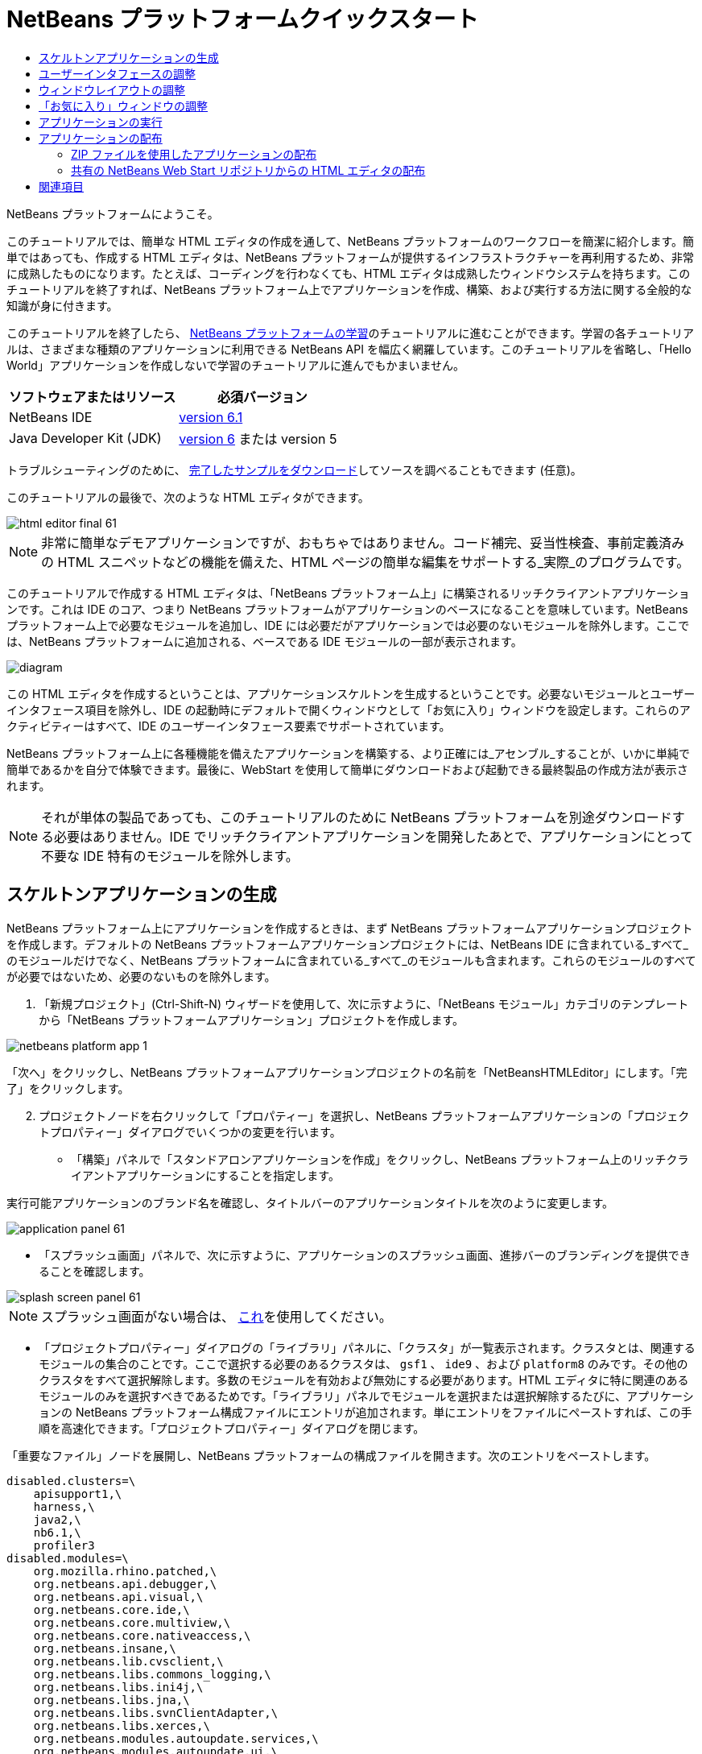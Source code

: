 // 
//     Licensed to the Apache Software Foundation (ASF) under one
//     or more contributor license agreements.  See the NOTICE file
//     distributed with this work for additional information
//     regarding copyright ownership.  The ASF licenses this file
//     to you under the Apache License, Version 2.0 (the
//     "License"); you may not use this file except in compliance
//     with the License.  You may obtain a copy of the License at
// 
//       http://www.apache.org/licenses/LICENSE-2.0
// 
//     Unless required by applicable law or agreed to in writing,
//     software distributed under the License is distributed on an
//     "AS IS" BASIS, WITHOUT WARRANTIES OR CONDITIONS OF ANY
//     KIND, either express or implied.  See the License for the
//     specific language governing permissions and limitations
//     under the License.
//

= NetBeans プラットフォームクイックスタート
:jbake-type: platform-tutorial
:jbake-tags: tutorials 
:jbake-status: published
:syntax: true
:source-highlighter: pygments
:toc: left
:toc-title:
:icons: font
:experimental:
:description: NetBeans プラットフォームクイックスタート - Apache NetBeans
:keywords: Apache NetBeans Platform, Platform Tutorials, NetBeans プラットフォームクイックスタート

NetBeans プラットフォームにようこそ。

このチュートリアルでは、簡単な HTML エディタの作成を通して、NetBeans プラットフォームのワークフローを簡潔に紹介します。簡単ではあっても、作成する HTML エディタは、NetBeans プラットフォームが提供するインフラストラクチャーを再利用するため、非常に成熟したものになります。たとえば、コーディングを行わなくても、HTML エディタは成熟したウィンドウシステムを持ちます。このチュートリアルを終了すれば、NetBeans プラットフォーム上でアプリケーションを作成、構築、および実行する方法に関する全般的な知識が身に付きます。

このチュートリアルを終了したら、 link:https://netbeans.apache.org/kb/docs/platform.html[NetBeans プラットフォームの学習]のチュートリアルに進むことができます。学習の各チュートリアルは、さまざまな種類のアプリケーションに利用できる NetBeans API を幅広く網羅しています。このチュートリアルを省略し、「Hello World」アプリケーションを作成しないで学習のチュートリアルに進んでもかまいません。






|===
|ソフトウェアまたはリソース |必須バージョン 

|NetBeans IDE | link:https://netbeans.apache.org/download/index.html[version 6.1] 

|Java Developer Kit (JDK) | link:https://www.oracle.com/technetwork/java/javase/downloads/index.html[version 6] または
version 5 
|===

トラブルシューティングのために、 link:http://plugins.netbeans.org/PluginPortal/faces/PluginDetailPage.jsp?pluginid=6635[完了したサンプルをダウンロード]してソースを調べることもできます (任意)。

このチュートリアルの最後で、次のような HTML エディタができます。


image::images/html_editor_final-61.png[]

NOTE: 非常に簡単なデモアプリケーションですが、おもちゃではありません。コード補完、妥当性検査、事前定義済みの HTML スニペットなどの機能を備えた、HTML ページの簡単な編集をサポートする_実際_のプログラムです。

このチュートリアルで作成する HTML エディタは、「NetBeans プラットフォーム上」に構築されるリッチクライアントアプリケーションです。これは IDE のコア、つまり NetBeans プラットフォームがアプリケーションのベースになることを意味しています。NetBeans プラットフォーム上で必要なモジュールを追加し、IDE には必要だがアプリケーションでは必要のないモジュールを除外します。ここでは、NetBeans プラットフォームに追加される、ベースである IDE モジュールの一部が表示されます。


image::images/diagram.png[]

この HTML エディタを作成するということは、アプリケーションスケルトンを生成するということです。必要ないモジュールとユーザーインタフェース項目を除外し、IDE の起動時にデフォルトで開くウィンドウとして「お気に入り」ウィンドウを設定します。これらのアクティビティーはすべて、IDE のユーザーインタフェース要素でサポートされています。

NetBeans プラットフォーム上に各種機能を備えたアプリケーションを構築する、より正確には_アセンブル_することが、いかに単純で簡単であるかを自分で体験できます。最後に、WebStart を使用して簡単にダウンロードおよび起動できる最終製品の作成方法が表示されます。

NOTE:  それが単体の製品であっても、このチュートリアルのために NetBeans プラットフォームを別途ダウンロードする必要はありません。IDE でリッチクライアントアプリケーションを開発したあとで、アプリケーションにとって不要な IDE 特有のモジュールを除外します。


== スケルトンアプリケーションの生成

NetBeans プラットフォーム上にアプリケーションを作成するときは、まず NetBeans プラットフォームアプリケーションプロジェクトを作成します。デフォルトの NetBeans プラットフォームアプリケーションプロジェクトには、NetBeans IDE に含まれている_すべて_のモジュールだけでなく、NetBeans プラットフォームに含まれている_すべて_のモジュールも含まれます。これらのモジュールのすべてが必要ではないため、必要のないものを除外します。


[start=1]
1. 「新規プロジェクト」(Ctrl-Shift-N) ウィザードを使用して、次に示すように、「NetBeans モジュール」カテゴリのテンプレートから「NetBeans プラットフォームアプリケーション」プロジェクトを作成します。


image::images/netbeans-platform-app-1.png[]

「次へ」をクリックし、NetBeans プラットフォームアプリケーションプロジェクトの名前を「NetBeansHTMLEditor」にします。「完了」をクリックします。


[start=2]
1. プロジェクトノードを右クリックして「プロパティー」を選択し、NetBeans プラットフォームアプリケーションの「プロジェクトプロパティー」ダイアログでいくつかの変更を行います。

* 「構築」パネルで「スタンドアロンアプリケーションを作成」をクリックし、NetBeans プラットフォーム上のリッチクライアントアプリケーションにすることを指定します。

実行可能アプリケーションのブランド名を確認し、タイトルバーのアプリケーションタイトルを次のように変更します。


image::images/application_panel-61.png[]

* 「スプラッシュ画面」パネルで、次に示すように、アプリケーションのスプラッシュ画面、進捗バーのブランディングを提供できることを確認します。


image::images/splash_screen_panel-61.png[]

NOTE:  スプラッシュ画面がない場合は、 link:images/splash.gif[これ]を使用してください。

* 「プロジェクトプロパティー」ダイアログの「ライブラリ」パネルに、「クラスタ」が一覧表示されます。クラスタとは、関連するモジュールの集合のことです。ここで選択する必要のあるクラスタは、 ``gsf1`` 、 ``ide9`` 、および  ``platform8``  のみです。その他のクラスタをすべて選択解除します。多数のモジュールを有効および無効にする必要があります。HTML エディタに特に関連のあるモジュールのみを選択すべきであるためです。「ライブラリ」パネルでモジュールを選択または選択解除するたびに、アプリケーションの NetBeans プラットフォーム構成ファイルにエントリが追加されます。単にエントリをファイルにペーストすれば、この手順を高速化できます。「プロジェクトプロパティー」ダイアログを閉じます。

「重要なファイル」ノードを展開し、NetBeans プラットフォームの構成ファイルを開きます。次のエントリをペーストします。


[source,java]
----

disabled.clusters=\
    apisupport1,\
    harness,\
    java2,\
    nb6.1,\
    profiler3
disabled.modules=\
    org.mozilla.rhino.patched,\
    org.netbeans.api.debugger,\
    org.netbeans.api.visual,\
    org.netbeans.core.ide,\
    org.netbeans.core.multiview,\
    org.netbeans.core.nativeaccess,\
    org.netbeans.insane,\
    org.netbeans.lib.cvsclient,\
    org.netbeans.libs.commons_logging,\
    org.netbeans.libs.ini4j,\
    org.netbeans.libs.jna,\
    org.netbeans.libs.svnClientAdapter,\
    org.netbeans.libs.xerces,\
    org.netbeans.modules.autoupdate.services,\
    org.netbeans.modules.autoupdate.ui,\
    org.netbeans.modules.classfile,\
    org.netbeans.modules.core.kit,\
    org.netbeans.modules.css.editor,\
    org.netbeans.modules.css.visual,\
    org.netbeans.modules.db,\
    org.netbeans.modules.db.core,\
    org.netbeans.modules.db.drivers,\
    org.netbeans.modules.db.kit,\
    org.netbeans.modules.db.mysql,\
    org.netbeans.modules.db.sql.editor,\
    org.netbeans.modules.db.sql.visualeditor,\
    org.netbeans.modules.dbapi,\
    org.netbeans.modules.editor.bookmarks,\
    org.netbeans.modules.editor.kit,\
    org.netbeans.modules.extbrowser,\
    org.netbeans.modules.gototest,\
    org.netbeans.modules.httpserver,\
    org.netbeans.modules.ide.kit,\
    org.netbeans.modules.javascript.editing,\
    org.netbeans.modules.javascript.hints,\
    org.netbeans.modules.javascript.kit,\
    org.netbeans.modules.javascript.refactoring,\
    org.netbeans.modules.languages,\
    org.netbeans.modules.languages.bat,\
    org.netbeans.modules.languages.diff,\
    org.netbeans.modules.languages.manifest,\
    org.netbeans.modules.languages.sh,\
    org.netbeans.modules.localhistory,\
    org.netbeans.modules.mercurial,\
    org.netbeans.modules.project.ant,\
    org.netbeans.modules.project.libraries,\
    org.netbeans.modules.properties,\
    org.netbeans.modules.properties.syntax,\
    org.netbeans.modules.schema2beans,\
    org.netbeans.modules.sendopts,\
    org.netbeans.modules.server,\
    org.netbeans.modules.servletapi,\
    org.netbeans.modules.subversion,\
    org.netbeans.modules.tasklist.kit,\
    org.netbeans.modules.tasklist.projectint,\
    org.netbeans.modules.tasklist.todo,\
    org.netbeans.modules.tasklist.ui,\
    org.netbeans.modules.timers,\
    org.netbeans.modules.usersguide,\
    org.netbeans.modules.utilities,\
    org.netbeans.modules.utilities.project,\
    org.netbeans.modules.versioning,\
    org.netbeans.modules.versioning.system.cvss,\
    org.netbeans.modules.versioning.util,\
    org.netbeans.modules.web.flyingsaucer,\
    org.netbeans.modules.xml,\
    org.netbeans.modules.xml.axi,\
    org.netbeans.modules.xml.core,\
    org.netbeans.modules.xml.lexer,\
    org.netbeans.modules.xml.multiview,\
    org.netbeans.modules.xml.retriever,\
    org.netbeans.modules.xml.schema.completion,\
    org.netbeans.modules.xml.schema.model,\
    org.netbeans.modules.xml.tax,\
    org.netbeans.modules.xml.text,\
    org.netbeans.modules.xml.tools,\
    org.netbeans.modules.xml.wsdl.model,\
    org.netbeans.modules.xml.xam,\
    org.netbeans.modules.xml.xdm,\
    org.netbeans.modules.xsl,\
    org.netbeans.spi.debugger.ui,\
    org.netbeans.spi.viewmodel,\
    org.netbeans.swing.dirchooser,\
    org.openide.compat,\
    org.openide.util.enumerations
enabled.clusters=\
    gsf1,\
    ide9,\
    platform8
nbplatform.active=default
----

これで HTML エディタに関連する NetBeans モジュールのサブセットができました。ただし、今あるモジュールは必要ですが、これらのモジュールにあるユーザーインタフェース要素すべてが必要というわけではありません。次の節では、特に、作成する HTML エディタに対する、ユーザーインタフェースの調整と、ウィンドウレイアウトのカスタマイズを行います。


== ユーザーインタフェースの調整

選択したモジュールにあるユーザーインタフェースの多くを、保持したり拒否したりできます。たとえば、HTML エディタでは、「ツール」メニュー以下の項目の一部またはすべてはおそらく必要ありません。同様に、必要ないツールバーやツールバーボタンがある場合もあります。この節では、特定のリッチクライアントアプリケーションに有用なものだけ残すように、IDE のユーザーインタフェースを削除します。


[start=1]
1. NetBeans プラットフォームアプリケーションプロジェクトを展開し、次に示すように、「モジュール」ノードを右クリックして「新規を追加」を選択します。


image::images/add-module-61.png[]

「新規プロジェクト」(Ctrl-Shift-N) ウィザードが表示されます。プロジェクトの名前を  ``BrandingModule``  にして、「次へ」をクリックします。


[start=2]
1. 「コードベース名」フィールドに「 ``org.netbeans.brandingmodule`` 」と入力します。

[start=3]
1. 「XML レイヤー」フィールドに、「org/netbeans/brandingmodule/layer.xml」のように「layer.xml」を付けてパッケージ名を入力し、「完了」をクリックします。

NOTE:  このフィールドに layer.xml ファイルの場所を入力しなかった場合、ファイルは作成されません。この場合、主パッケージに layer.xml という名前のファイルを作成し、次に示すように、それをモジュールのマニフェストファイルに手動で登録します。


[source,java]
----

OpenIDE-Module-Layer: org/netbeans/brandingmodule/layer.xml
----


[start=4]
1. ブランドモジュールで、 ``layer.xml``  ノードを展開します。2 つのサブノードが展開されます。


image::images/expanded-xml-layer-61.png[]

NOTE:  layer.xml ファイルを手動で追加した場合、検索する「XML レイヤー」ノードを展開できるようにするには、「重要なファイル」ノードを展開する必要があります。


[start=5]
1.  ``<コンテキスト内のこのレイヤー>``  ノードには、すべてのモジュールがレイヤーで登録する、すべてのフォルダおよびファイルがマージされた状態で表示されます。項目を除外するには、次に示すように、その項目を右クリックして「削除」を選択します。


image::images/this-layer-in-context-61.png[]

次に、IDE ではモジュールの  ``layer.xml``  ファイルにタグが追加されます。そのファイルにより、モジュールがインストールされるときに、削除した項目が非表示になります。たとえば、 ``「Menu Bar/Edit」`` を右クリックすると、HTML エディタに必要のないメニュー項目を「編集」メニューから削除できます。これにより、 ``layer.xml``  ファイルに次のようなスニペットを生成します。


[source,xml]
----

<folder name="Menu">
    <folder name="Edit">
        <file name="org-netbeans-modules-editor-MainMenuAction$StartMacroRecordingAction.instance_hidden"/>
        <file name="org-netbeans-modules-editor-MainMenuAction$StopMacroRecordingAction.instance_hidden"/>
    </folder>       
</folder>
----

前のスニペットの結果、ほかのモジュールによって提供された  ``Start Macro Recording``  および  ``Stop Macro Recording``  アクションが、ブランドモジュールによってメニューから削除されます。それらをふたたび表示するには、 ``layer.xml``  ファイルから上部のタグを削除するだけです。


[start=6]
1. 前の手段で説明されている方式を使用して、必要な数のツールバー、ツールバーのボタン、メニュー、およびメニュー項目を非表示にします。

この段階を終了したら、 ``layer.xml``  ファイルを確認します。これを行うと、削除した項目に応じて、次のようなものが表示されるはずです。


[source,xml]
----

<?xml version="1.0" encoding="UTF-8"?>
<!DOCTYPE filesystem PUBLIC "-//NetBeans//DTD Filesystem 1.1//EN" "https://netbeans.org/dtds/filesystem-1_1.dtd">
<filesystem>
    <folder name="Menu">
        <file name="BuildProject_hidden"/>
        <folder name="File">
            <file name="Separator2.instance_hidden"/>
            <file name="SeparatorNew.instance_hidden"/>
            <file name="SeparatorOpen.instance_hidden"/>
            <file name="org-netbeans-modules-project-ui-CloseProject.shadow_hidden"/>
            <file name="org-netbeans-modules-project-ui-CustomizeProject.shadow_hidden"/>
            <file name="org-netbeans-modules-project-ui-NewFile.shadow_hidden"/>
            <file name="org-netbeans-modules-project-ui-NewProject.shadow_hidden"/>
            <file name="org-netbeans-modules-project-ui-OpenProject.shadow_hidden"/>
            <file name="org-netbeans-modules-project-ui-RecentProjects.shadow_hidden"/>
            <file name="org-netbeans-modules-project-ui-SetMainProject.shadow_hidden"/>
            <file name="org-netbeans-modules-project-ui-groups-GroupsMenu.shadow_hidden"/>
        </folder>
        <file name="Refactoring_hidden"/>
        <file name="RunProject_hidden"/>
        <folder name="Window">
            <file name="ViewRuntimeTabAction.shadow_hidden"/>
            <file name="org-netbeans-modules-project-ui-logical-tab-action.shadow_hidden"/>
            <file name="org-netbeans-modules-project-ui-physical-tab-action.shadow_hidden"/>
        </folder>
    </folder>
</filesystem>
----


== ウィンドウレイアウトの調整

 ``<コンテキスト内のこのレイヤー>``  ノードを使用して、既存の項目を削除するだけではなく、それらの内容を変更することもできます。たとえば、HTML エディタは HTML ファイルを対象とします。したがって、Java ソースファイルやプロジェクトにも使用する通常の IDE とは異なり、初期レイアウトに「 ``お気に入り`` 」ウィンドウを表示することは理にかなっています。

ウィンドウレイアウトの定義も、このレイヤーにファイルとして記述され、 ``Windows2``  フォルダにすべて格納されます。 ``Windows2``  フォルダ内のファイルは、 link:http://bits.netbeans.org/dev/javadoc/org-openide-windows/org/openide/windows/doc-files/api.html[ウィンドウシステム API] によって定義された、擬似的に読解可能な XML ファイルです。これらはかなり複雑です。ただし次に示すように、HTML エディタのためにはこれらを完全に理解する必要はありません。


[start=1]
1. ブランドモジュールの  ``<コンテキスト内のこのレイヤー>``  ノードで、次に示すように、 ``Windows2``  ノードを右クリックし、「検索」を選択します。


image::images/find-favorites-61.png[]


[start=2]
1.  ``Favorites``  という名前のオブジェクトを検索します。大文字小文字は無視します。2 つのファイルが見つかります。


image::images/find-favorites2-61.png[]

最初のファイルはコンポーネントがどのように見えるか、またどのように作成されるかを定義します。これは変更する必要がないので、このファイルは編集する必要はありません。2 番目のファイルは目的に関わるファイルです。その内容は次のようになっています。


[source,xml]
----


<tc-ref version="2.0">
    <module name="org.netbeans.modules.favorites/1" spec="1.1" />
    <tc-id id="favorites" />
    <state opened="false" />
</tc-ref>
----


[start=3]
1. この XML のほとんどの意味がわからないとしても、ほかのドキュメントを読まずに理解できる箇所が 1 行だけあります。 ``false``  を  ``true``  に変更すると、そのコンポーネントをデフォルトで開くことができます。これをやってみましょう。

[start=4]
1. 同じような方法で、次のウィンドウを、デフォルトで開いている状態から HTML エディタで行いたい動作の状態に変更できます。
*  ``CommonPalette.wstcref`` 。コンポーネントパレットの開いている状態は  ``false``  です。これを  ``true``  に変更します。
*  ``navigatorTC.wstcref`` 。ナビゲータの開いている状態は  ``true``  です。これを  ``false``  に変更します。
*  ``projectTabLogical_tc.wstcref`` 。 プロジェクトウィンドウの開いている状態は  ``true``  です。これを  ``false``  に変更します。
*  ``projectTab_tc.wstcref`` 。 ファイルウィンドウの開いている状態は  ``true``  です。これを  ``false``  に変更します。
*  ``runtime.wstcref`` 。サービスウィンドウの開いている状態は  ``true``  です。これを  ``false``  に変更します。

これで、ブランドモジュールにいくつかの新しいファイルが含まれていることが表示されます。変更したファイルそれぞれに 1 つです。実際には、これらのファイルは前の手順で検出したファイルをオーバーライドするため、ウィンドウのレイアウトをオーバーライドするのに必要な情報が提供されます。


image::images/wstcrefs-overridden-61.png[]

 ``layer.xml``  ファイルに次の内容が含まれていることを確認します。含まれていない場合、次の内容をコピーして  ``layer.xml``  ファイルにペーストします。


[source,xml]
----

<?xml version="1.0" encoding="UTF-8"?>
<!DOCTYPE filesystem PUBLIC "-//NetBeans//DTD Filesystem 1.1//EN" "https://netbeans.org/dtds/filesystem-1_1.dtd">
<filesystem>
    <folder name="Menu">
        <file name="BuildProject_hidden"/>
        <folder name="File">
            <file name="Separator2.instance_hidden"/>
            <file name="SeparatorNew.instance_hidden"/>
            <file name="SeparatorOpen.instance_hidden"/>
            <file name="org-netbeans-modules-project-ui-CloseProject.shadow_hidden"/>
            <file name="org-netbeans-modules-project-ui-CustomizeProject.shadow_hidden"/>
            <file name="org-netbeans-modules-project-ui-NewFile.shadow_hidden"/>
            <file name="org-netbeans-modules-project-ui-NewProject.shadow_hidden"/>
            <file name="org-netbeans-modules-project-ui-OpenProject.shadow_hidden"/>
            <file name="org-netbeans-modules-project-ui-RecentProjects.shadow_hidden"/>
            <file name="org-netbeans-modules-project-ui-SetMainProject.shadow_hidden"/>
            <file name="org-netbeans-modules-project-ui-groups-GroupsMenu.shadow_hidden"/>
        </folder>
        <file name="Refactoring_hidden"/>
        <file name="RunProject_hidden"/>
        <folder name="Window">
            <file name="ViewRuntimeTabAction.shadow_hidden"/>
            <file name="org-netbeans-modules-project-ui-logical-tab-action.shadow_hidden"/>
            <file name="org-netbeans-modules-project-ui-physical-tab-action.shadow_hidden"/>
        </folder>
    </folder>
    <folder name="Windows2">
        <folder name="Modes">
            <folder name="commonpalette">
                <file name="CommonPalette.wstcref" url="CommonPaletteWstcref.xml"/>
            </folder>
            <folder name="explorer">
                <file name="favorites.wstcref" url="favoritesWstcref.xml"/>
                <file name="projectTabLogical_tc.wstcref" url="projectTabLogical_tcWstcref.xml"/>
                <file name="projectTab_tc.wstcref" url="projectTab_tcWstcref.xml"/>
                <file name="runtime.wstcref" url="runtimeWstcref.xml"/>
            </folder>
            <folder name="navigator">
                <file name="navigatorTC.wstcref" url="navigatorTCWstcref.xml"/>
            </folder>
        </folder>
    </folder>
</filesystem>
----


== 「お気に入り」ウィンドウの調整

「ファイル」ウィンドウに表示される、NetBeans プラットフォームアプリケーションプロジェクトの  ``branding``  フォルダのサブフォルダでは、NetBeans のソースで定義された文字列をオーバーライドできます。この節では、「お気に入り」ウィンドウで使用されるラベルを定義する文字列をオーバーライドします。たとえば、特に HTML ファイル用にそのウィンドウを使用するため、「お気に入り」ラベルを「HTML ファイル」に変更します。


[start=1]
1. 「ファイル」ウィンドウを開いて NetBeans プラットフォームアプリケーションプロジェクトの  ``branding``  フォルダを展開します。

[start=2]
1.  ``branding/modules``  内に新しいフォルダ構造を作成します。新しいフォルダに  ``org-netbeans-modules-favorites.jar``  という名前を付けます。そのフォルダ内に、 ``org/netbeans/modules/favorites``  のフォルダ構造を作成します。最終フォルダ、つまり  ``favorites``  内に、新しい  ``Bundle.properties``  ファイルを作成します。


image::images/favorites-branding-61a.png[]

このフォルダ構造とプロパティーファイルは、「お気に入り」ウィンドウに関係する NetBeans のソースのフォルダ構造と一致します。


[start=3]
1. 次のスクリーンショットに示す文字列を追加し、「お気に入り」ウィンドウのソース内の一致するプロパティーファイルで定義されている同じ文字列をオーバーライドします。


image::images/favorites-branding-61b.png[]

この手順を簡素化するには、前に定義した文字列をコピー＆ペーストします。


[source,java]
----

Favorites=HTML ファイル
ACT_AddOnFavoritesNode=HTML ファイルを検索(&amp;F)
ACT_Remove=HTML ファイルの一覧から削除(&amp;R)
ACT_View=HTML ファイル
ACT_Select=HTML ファイル
ACT_Select_Main_Menu=HTML ファイルの一覧から選択

# JFileChooser
CTL_DialogTitle=HTML ファイルの一覧に追加
CTL_ApproveButtonText=追加
ERR_FileDoesNotExist={0} が存在しません。
ERR_FileDoesNotExistDlgTitle=HTML ファイルの一覧に追加
MSG_NodeNotFound=HTML ファイルの一覧にドキュメントノードは見つかりませんでした。
----


== アプリケーションの実行

アプリケーションの実行は、プロジェクトノードを右クリックしてメニュー項目を選択するのと同じくらい簡単です。


[start=1]
1. アプリケーションのプロジェクトノードを右クリックし、「すべてを削除して構築」を選択します。

[start=2]
1. アプリケーションのプロジェクトノードを右クリックし、「実行」を選択します。

[start=3]
1. アプリケーションが配備されたら、「お気に入り」ウィンドウ内を右クリックし、HTML ファイルを含むフォルダを選択します。次に、次に示すように、HTML ファイルを開くことができます。


image::images/html_editor_final-61.png[]


== アプリケーションの配布

アプリケーションの配布用として、2 つの方法のうち 1 つを選択します。アプリケーションの制御をできるだけ維持する場合、Web 経由でアプリケーションを配布する Web Start を使用します。このシナリオでは、アプリケーションをアップデートする場合は、ローカルで作業し、エンドユーザーにアップデートについて知らせます。エンドユーザーが次回 Web からアプリケーションを起動するときに、自動的に使用可能になります。または、アプリケーションを含む ZIP ファイルを配布します。エンドユーザーは、ローカルで利用できるアプリケーションを入手できます。次に説明するアップデート機構を使用して、アップデートおよび新しい機能を配布します。


=== ZIP ファイルを使用したアプリケーションの配布

アプリケーションを拡張可能にするには、ユーザーにアプリケーションの機能を拡張するためのモジュールをインストールさせる必要があります。これを行うには、HTML エディタにプラグインマネージャーをバンドルする、いくつかの追加モジュールを有効にする必要があるだけです。


[start=1]
1. NetBeans プラットフォームアプリケーションプロジェクトを右クリックし、「プロパティー」を選択します。「プロジェクトプロパティー」ダイアログの「ライブラリ」パネルを使用して、次で強調表示されている「 ``アップデートセンター`` 」チェックボックス、「 ``自動更新サービス`` 」チェックボックス、および「 ``自動更新 UI`` 」チェックボックスを選択します。


image::images/auto-update-61.png[]


[start=2]
1. アプリケーションのプロジェクトノードを右クリックし、「すべてを削除して構築」を選択します。

[start=3]
1. アプリケーションを再度実行すると、「ツール」メニューの下に「プラグイン」という名前の新しいメニュー項目が表示されます。


image::images/auto-update2-61.png[]

[start=4]
1. 新しい「プラグイン」メニュー項目を選択し、HTML エディタで役立つプラグインをいくつかインストールします。 link:http://plugins.netbeans.org/PluginPortal/[プラグインポータル]を参照し、適切なものをいくつか検索します。これも、エンドユーザーがアプリケーションのローカルインストールを更新する方法です。

[start=5]
1. 
アプリケーションのプロジェクトノードを右クリックし、「配布用 ZIP を構築」を選択します。


[start=6]
1.  ``dist``  フォルダ (「ファイル」ウィンドウに表示される) で、展開可能な ZIP ファイルとその内容を確認できるはずです。


image::images/unzipped-app-61.png[]

NOTE:  アプリケーションの起動ツールは、前に示すように、 ``bin``  フォルダに作成されます。


=== 共有の NetBeans Web Start リポジトリからの HTML エディタの配布

ZIP ファイルを配布する代わりに、アプリケーションを最初に起動するときに生成される  ``master.jnlp``  ファイルを調整して、Web Start による配布を準備してみましょう。作業を行なっていても、まだ配布の準備は整っていません。少なくとも、情報セクションを変更して、より良い説明やアイコンを提供する必要があります。

標準 JNLP インフラストラクチャーに対するほかの変更は、www.netbeans.org での共有 JNLP リポジトリの使用です。デフォルトでは、スイート用に生成される JNLP アプリケーションには、常に、そのすべてのモジュールと依存するすべてのモジュールが含まれます。これはイントラネットでの使用時に便利な場合もありますが、幅広くインターネットで使用する場合には、やや実用性に欠けることがあります。インターネットの場合、NetBeans プラットフォームに構築されたすべてのアプリケーションは、NetBeans モジュールの 1 つのリポジトリを参照するほうがよいでしょう。これは、そのようなモジュールは共有されるため、何度もダウンロードする必要がないからです。

NetBeans 6.1 にはそのようなリポジトリがあります。NetBeans IDE のすべてのモジュールは含まれていませんが、HTML エディタのような IDE 以外のアプリケーションを作成するのに十分なものが含まれています。リポジトリを使用するには、正しい URL を追加して、 ``platform.properties``  を変更するだけです。


[source,java]
----


# netbeans.org の共通のリポジトリからライブラリを共有
# この URL は release60 JNLP ファイル専用:
jnlp.platform.codebase=https://netbeans.org/download/6_0/jnlp/

----

アプリケーションが JNLP アプリケーションとして起動されるとすぐに、すべての共有プラグインモジュールが netbeans.org から読み込まれ、同様のアプリケーション間で共有されます。

link:http://netbeans.apache.org/community/mailing-lists.html[ご意見をお寄せください]


== 関連項目

これで NetBeans プラットフォームクイックスタートを終了します。このドキュメントでは、IDE に Google 検索ツールバーを追加するプラグインの作成方法について説明しました。NetBeans プラットフォームでのアプリケーションの作成と開発の詳細については、次のリソースを参照してください。

*  link:https://netbeans.apache.org/kb/docs/platform.html[その他の関連チュートリアル]

*  link:https://bits.netbeans.org/dev/javadoc/[NetBeans API Javadoc]
